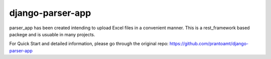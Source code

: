 django-parser-app
=================

parser\_app has been created intending to upload Excel files in a
convenient manner. This is a rest\_framework based packege and is
usuable in many projects.

For Quick Start and detailed information, please go through the original repo: https://github.com/prantoamt/django-parser-app